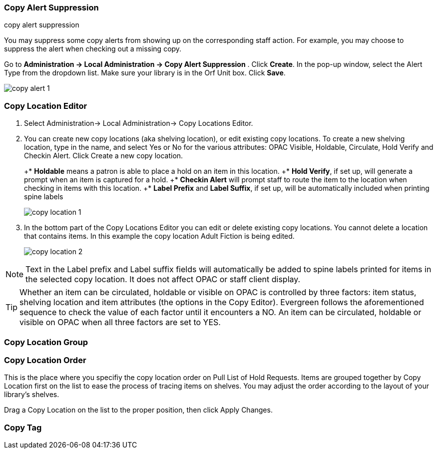 Copy Alert Suppression
~~~~~~~~~~~~~~~~~~~~~~
anchor:copy-alert-suppression[Copy Alert Suppression]
copy alert suppression

You may suppress some copy alerts from showing up on the corresponding staff action. For example, you may choose to suppress the alert when checking out a missing copy.

Go to *Administration -> Local Administration -> Copy Alert Suppression* . Click *Create*. In the pop-up window, select the Alert Type from the dropdown list. Make sure your library is in the Orf Unit box. Click *Save*.

image::images/admin/copy-alert-1.png[]


Copy Location Editor
~~~~~~~~~~~~~~~~~~~~

anchor:copy-location-editor[Copy Location Editor]


. Select Administration-> Local Administration-> Copy Locations Editor.

. You can create new copy locations (aka shelving location), or edit existing copy locations. To create a new shelving location, type in the name, and select Yes or No for the various attributes: OPAC Visible, Holdable, Circulate, Hold Verify and Checkin Alert. Click Create a new copy location.
+
+* *Holdable* means a patron is able to place a hold on an item in this location.
+* *Hold Verify*, if set up, will generate a prompt when an item is captured for a hold.
+* *Checkin Alert* will prompt staff to route the item to the location when checking in items with this location.
+* *Label Prefix* and *Label Suffix*, if set up, will be automatically included when printing spine labels
+
image::images/admin/copy-location-1.png[]

. In the bottom part of the Copy Locations Editor you can edit or delete existing copy locations. You cannot delete a location that contains items. In this example the copy location Adult Fiction is being edited.
+
image::images/admin/copy-location-2.png[]

NOTE: Text in the Label prefix and Label suffix fields will automatically be added to spine labels printed for items in the selected copy location. It does not affect OPAC or staff client display.
 
TIP: Whether an item can be circulated, holdable or visible on OPAC is controlled by three factors: item status, shelving location and item attributes (the options in the Copy Editor). Evergreen follows the aforementioned sequence to check the value of each factor until it encounters a NO. An item can be circulated, holdable or visible on OPAC when all three factors are set to YES.

 
Copy Location Group
~~~~~~~~~~~~~~~~~~~~

anchor:copy-location-group[Copy Location Group]




Copy Location Order
~~~~~~~~~~~~~~~~~~~~

anchor:copy-location-order[Copy Location Order]

This is the place where you specifiy the copy location order on Pull List of Hold Requests. Items are grouped together by Copy Location first on the list to ease the process of tracing items on shelves. You may adjust the order according to the layout of your library's shelves.

Drag a Copy Location on the list to the proper position, then click Apply Changes.

Copy Tag
~~~~~~~~

anchor:copy-tag[Copy Tag]

